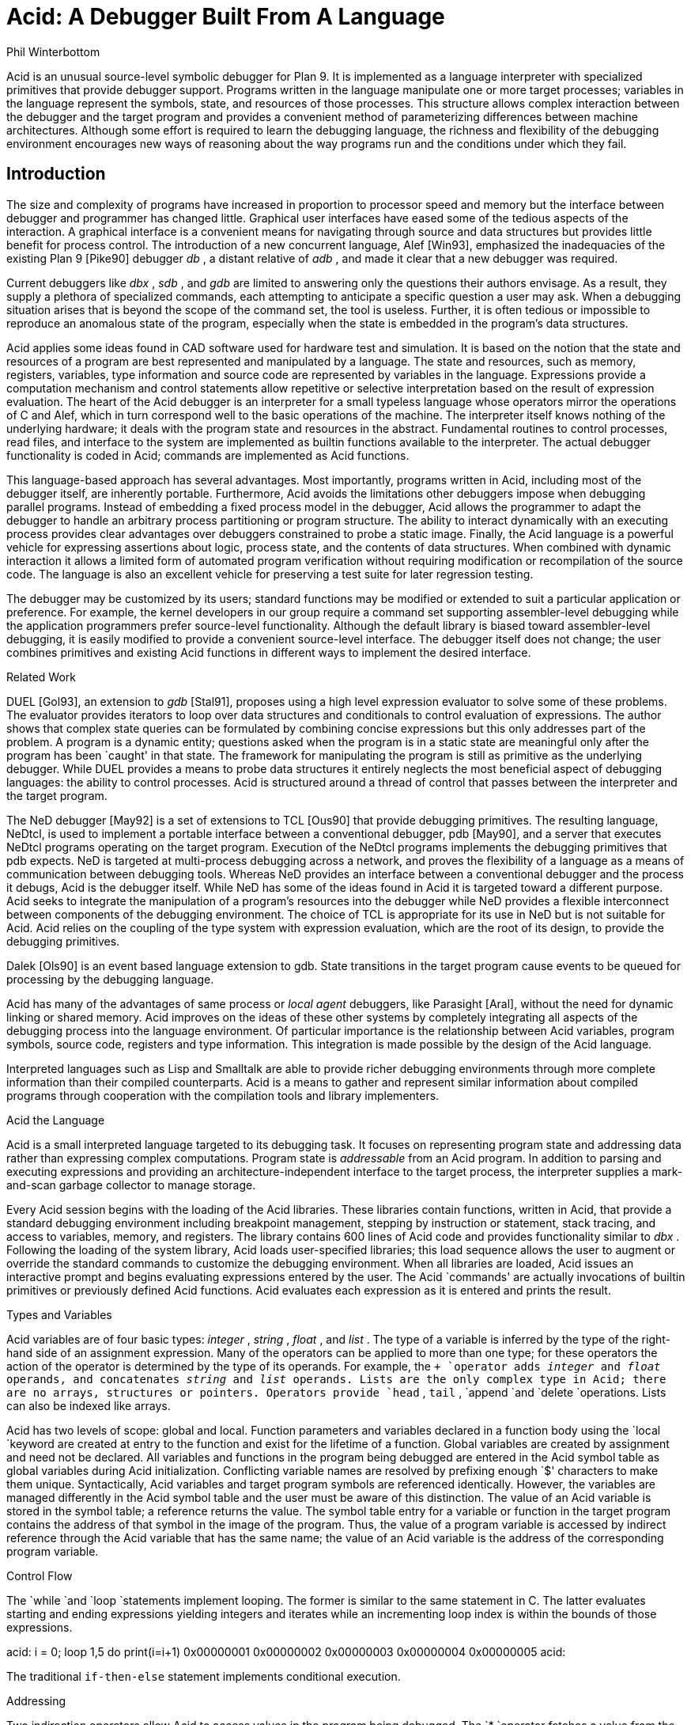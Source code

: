 = Acid: A Debugger Built From A Language
Phil Winterbottom


Acid is an unusual source-level symbolic debugger for Plan 9. It is implemented
as a language interpreter with specialized primitives that provide
debugger support.  Programs written in the language manipulate
one or more target processes; variables in the language represent the
symbols, state, and resources of those processes. 
This structure allows complex
interaction between the debugger and the target program and
provides a convenient method of parameterizing differences between
machine architectures.
Although some effort is required to learn
the debugging language, the richness and flexibility of the
debugging environment encourages new ways of reasoning about the way
programs run and the conditions under which they fail.


== Introduction

The size and complexity
of programs have increased in proportion to processor speed and memory but
the interface between debugger and programmer has changed little.
Graphical user interfaces have eased some of the tedious
aspects of the interaction. A graphical interface is a convenient
means for navigating through source and data structures but provides
little benefit for process control.
The introduction of a new concurrent language, Alef [Win93], emphasized the
inadequacies of the existing Plan 9 [Pike90] debugger
_db_ ,
a distant relative of
_adb_ ,
and made it clear that a new debugger was required.

Current debuggers like
_dbx_ ,
_sdb_ ,
and
_gdb_
are limited to answering only the questions their authors
envisage.  As a result, they supply a plethora
of specialized commands, each attempting to anticipate
a specific question a user may ask.
When a debugging situation arises that is beyond the scope
of the command set, the tool is useless.
Further,
it is often tedious or impossible to reproduce an anomalous state
of the program, especially when
the state is embedded in the program's data structures.

Acid applies some ideas found in CAD software used for
hardware test and simulation.
It is based on the notion that the state and resources of a program
are best represented and manipulated by a language. The state and resources,
such as memory, registers, variables, type information and source code
are represented by variables in the language.
Expressions provide a computation mechanism and control
statements allow repetitive or selective interpretation based
on the result of expression evaluation.
The heart of the Acid debugger is an interpreter for a small typeless
language whose operators mirror the operations
of C and Alef, which in turn correspond well to the basic operations of
the machine. The interpreter itself knows nothing of the underlying
hardware; it deals with the program state and resources
in the abstract.
Fundamental routines to control
processes, read files, and interface to the system are implemented
as builtin functions available to the interpreter.
The actual debugger functionality is coded
in Acid; commands are implemented as Acid functions.

This language-based approach has several advantages.
Most importantly, programs written in Acid, including most of the
debugger itself, are inherently portable.
Furthermore, Acid avoids the limitations other debuggers impose when
debugging parallel programs.  Instead of embedding a fixed
process model in the debugger, Acid allows the
programmer to adapt the debugger to handle an
arbitrary process partitioning or program structure. 
The ability to
interact dynamically with an executing process provides clear advantages
over debuggers constrained to probe a static image.
Finally, the Acid language is a powerful vehicle for expressing
assertions about logic, process state, and the contents of data structures.
When combined with dynamic interaction it allows a
limited form of automated program verification without requiring
modification or recompilation of the source code.
The language is also an
excellent vehicle for preserving a test suite for later regression testing.

The debugger may be customized by its users; standard
functions may be modified or extended to suit a particular application
or preference.
For example, the kernel developers in our group require a
command set supporting assembler-level debugging while the application
programmers prefer source-level functionality.
Although the default library is biased toward assembler-level debugging,
it is easily modified to provide a convenient source-level interface.
The debugger itself does not change; the user combines primitives
and existing Acid functions in different ways to
implement the desired interface.

Related Work

DUEL [Gol93], an extension to
_gdb_
[Stal91], proposes using a high level expression evaluator to solve
some of these problems. The evaluator provides iterators to loop over data
structures and conditionals to control evaluation of expressions.
The author shows that complex state queries can be formulated
by combining concise expressions but this only addresses part of the problem.
A program is a dynamic entity; questions asked when the program is in
a static state are meaningful only after the program has been `caught' in
that state. The framework for manipulating the program is still as
primitive as the underlying debugger. While DUEL provides a means to
probe data structures it entirely neglects the most beneficial aspect
of debugging languages: the ability to control processes. Acid is structured
around a thread of control that passes between the interpreter and the
target program.

The NeD debugger [May92] is a set of extensions to TCL [Ous90] that provide
debugging primitives. The resulting language, NeDtcl, is used to implement
a portable interface between a conventional debugger, pdb [May90], and
a server that executes NeDtcl programs operating on the target program.
Execution of the NeDtcl programs implements the debugging primitives
that pdb expects.
NeD is targeted at multi-process debugging across a network,
and proves the flexibility of a language as a means of
communication between debugging tools. Whereas NeD provides an interface
between a conventional debugger and the process it debugs, Acid is the
debugger itself. While NeD has some of the ideas
found in Acid it is targeted toward a different purpose. Acid seeks to
integrate the manipulation of a program's resources into the debugger
while NeD provides a flexible interconnect between components of
the debugging environment. The choice of TCL is appropriate for its use
in NeD but is not suitable for Acid. Acid relies on the coupling of the type
system with expression evaluation, which are the root of its design,
to provide the debugging primitives.

Dalek [Ols90] is an event based language extension to gdb. State transitions
in the target program cause events to be queued for processing by the
debugging language.

Acid has many of the advantages of same process or
_local_
_agent_
debuggers, like Parasight [Aral], without the need for dynamic linking or
shared memory.
Acid improves on the ideas of these other systems by completely integrating
all aspects of the debugging process into the language environment. Of
particular importance is the relationship between Acid variables,
program symbols, source code, registers and type information. This
integration is made possible by the design of the Acid language.

Interpreted languages such as Lisp and Smalltalk are able to provide
richer debugging environments through more complete information than
their compiled counterparts. Acid is a means to gather and represent
similar information about compiled programs through cooperation
with the compilation tools and library implementers.

Acid the Language

Acid is a small interpreted language targeted to its debugging task.
It focuses on representing program state and addressing data rather than
expressing complex computations. Program state is
_addressable_
from an Acid program.
In addition to parsing and executing expressions and providing
an architecture-independent interface to the target process,
the interpreter supplies a mark-and-scan garbage collector
to manage storage.

Every Acid session begins with the loading of the Acid libraries.
These libraries contain functions, written in Acid, that provide
a standard debugging environment including breakpoint management,
stepping by instruction or statement, stack tracing, and
access to variables, memory, and registers.
The library contains 600 lines of Acid code and provides
functionality similar to
_dbx_ .
Following the loading of the system library, Acid loads
user-specified libraries; this load sequence allows the
user to augment or override the standard commands
to customize the debugging environment.  When all libraries
are loaded, Acid issues an interactive prompt and begins
evaluating expressions entered by the user.  The Acid `commands'
are actually invocations of builtin primitives or previously defined
Acid functions. Acid evaluates each expression as it is entered and
prints the result.

Types and Variables

Acid variables are of four basic types:
_integer_ ,
_string_ ,
_float_ ,
and
_list_ .
The type of a variable is inferred by the type of the right-hand side of
an assignment expression.
Many of the operators can be applied to more than
one type; for these operators the action of the operator is determined
by the type of its operands.
For example,
the
`+
`operator adds
_integer_
and
_float_
operands, and concatenates
_string_
and
_list_
operands.
Lists are the only complex type in Acid; there are no arrays, structures
or pointers. Operators provide
`head` ,
`tail` ,
`append
`and
`delete
`operations.
Lists can also be indexed like arrays.

Acid has two levels of scope: global and local.
Function parameters and variables declared in a function body
using the
`local
`keyword are created at entry to the function and
exist for the lifetime of a function.
Global variables are created by assignment and need not be declared.
All variables and functions in the program
being debugged are entered in the Acid symbol table as global
variables during Acid initialization.
Conflicting variable names are resolved by prefixing enough `$' characters
to make them unique.
Syntactically, Acid variables and target program
symbols are referenced identically.
However, the variables are managed differently in the Acid
symbol table and the user must be aware of this distinction.
The value of an Acid variable is stored in the symbol
table; a reference returns the value.
The symbol table entry for a variable or function in the target
program contains the address of that symbol in the image
of the program.  Thus, the value of a program variable is
accessed by indirect reference through the Acid
variable that has the same name; the value of an Acid variable is the
address of the corresponding program variable.

Control Flow

The
`while
`and
`loop
`statements implement looping.
The former
is similar to the same statement in C.
The latter evaluates starting and ending expressions yielding
integers and iterates while an incrementing loop index
is within the bounds of those expressions.

acid: i = 0; loop 1,5 do print(i=i+1)
0x00000001
0x00000002
0x00000003
0x00000004
0x00000005
acid:

The traditional
`if-then-else` 
statement implements conditional execution.

Addressing

Two indirection operators allow Acid to access values in
the program being debugged.
The
`*
`operator fetches a value from the memory image of an
executing process;
the
`@
`operator fetches a value from the text file of the process.
When either operator appears on the left side of an assignment, the value
is written rather than read.

The indirection operator must know the size of the object
referenced by a variable.
The Plan 9 compilers neglect to include this
information in the program symbol table, so Acid cannot
derive this information implicitly.
Instead Acid variables have formats.
The format is a code
letter specifying the printing style and the effect of some of the
operators on that variable.
The indirection operators look at the format code to determine the
number of bytes to read or write.
The format codes are derived from the format letters used by
_db_ .
By default, symbol table variables and numeric constants
are assigned the format code
`'X'
`which specifies 32-bit hexadecimal.
Printing such a variable yields output of the form
`0x00123456` .
An indirect reference through the variable fetches 32 bits
of data at the address indicated by the variable.
Other formats specify various data types, for example
`i
`an instruction,
`D
`a signed 32 bit decimal,
`s
`a null-terminated string.
The
`fmt
`function
allows the user to change the format code of a variable
to control the printing format and
operator side effects.
This function evaluates the expression supplied as the first
argument, attaches the format code supplied as the second
argument to the result and returns that value.
If the result is assigned to a variable,
the new format code applies to
that variable.  For convenience, Acid provides the
`\e
`operator as a shorthand infix form of
`fmt` .
For example:

acid: x=10
acid: x				 // print x in hex
0x0000000a 
acid: x = fmt(x, 'D')		 // make x type decimal
acid: print(x, fmt(x, 'X'), x\eX) // print x in decimal & hex
10 0x0000000a 0x0000000a
acid: x				 // print x in decimal
10
acid: x\eo			 // print x in octal
000000000012

The 
`++
`and
`--
`operators increment or decrement a variable by an amount
determined by its format code.  Some formats imply a non-fixed size.
For example, the
`i
`format code disassembles an instruction into a string.
On a 68020, which has variable length instructions:

acid: p=main\ei                     // p=addr(main), type INST
acid: loop 1,5 do print(p\eX, @p++) // disassemble 5 instr's
0x0000222e LEA	0xffffe948(A7),A7
0x00002232 MOVL	s+0x4(A7),A2
0x00002236 PEA	0x2f($0)
0x0000223a MOVL	A2,-(A7)
0x0000223c BSR	utfrrune
acid:

Here,
`main
`is the address of the function of the same name in the program under test.
The loop retrieves the five instructions beginning at that address and
then prints the address and the assembly language representation of each.
Notice that the stride of the increment operator varies with the size of
the instruction: the
`MOVL
`at 
`0x0000223a
`is a two byte instruction while all others are four bytes long.

Registers are treated as normal program variables referenced
by their symbolic assembler language names.
When a
process stops, the register set is saved by the kernel
at a known virtual address in the process memory map.
The Acid variables associated with the registers point
to the saved values and the
`*
`indirection operator can then be used to read and write the register set.
Since the registers are accessed via Acid variables they may
be used in arbitrary expressions.

acid: PC                            // addr of saved PC
0xc0000f60 
acid: *PC
0x0000623c                          // contents of PC
acid: *PC\ea
main
acid: *R1=10                        // modify R1
acid: asm(*PC+4)                    // disassemble @ PC+4
main+0x4 0x00006240 	MOVW	R31,0x0(R29)
main+0x8 0x00006244 	MOVW	$setR30(SB),R30
main+0x10 0x0000624c 	MOVW	R1,_clock(SB)

Here, the saved
`PC
`is stored at address
`0xc0000f60` ;
its current content is
`0x0000623c` .
The
`a` ' `
format code converts this value to a string specifying
the address as an offset beyond the nearest symbol.
After setting the value of register
`1` ,
the example uses the
`asm
`command to disassemble a short section of code beginning
at four bytes beyond the current value of the
`PC` .

Process Interface

A program executing under Acid is monitored through the
_proc_
file system interface provided by Plan 9.
Textual messages written to the
`ctl
`file control the execution of the process.
For example writing
`waitstop
`to the control file causes the write to block until the target
process enters the kernel and is stopped. When the process is stopped
the write completes. The
`startstop
`message starts the target process and then does a
`waitstop
`action.
Synchronization between the debugger and the target process is determined
by the actions of the various messages. Some operate asynchronously to the
target process and always complete immediately, others block until the
action completes. The asynchronous messages allow Acid to control
several processes simultaneously.

The interpreter has builtin functions named after each of the control
messages. The functions take a process id as argument.
Any time a control message causes the program to execute instructions 
the interpreter performs two actions when the control operation has completed.
The Acid variables pointing at the register set are fixed up to point
at the saved registers, and then
the user defined function
`stopped
`is executed.
The 
`stopped
`function may print the current address,
line of source or instruction and return to interactive mode. Alternatively
it may traverse a complex data structure, gather statistics and then set
the program running again.

Several Acid variables are maintained by the debugger rather than the
programmer.
These variables allow generic Acid code to deal with the current process,
architecture specifics or the symbol table.
The variable
`pid
`is the process id of the current process Acid is debugging.
The variable
`symbols
`contains a list of lists where each sublist contains the symbol
name, its type and the value of the symbol.
The variable
`registers
`contains a list of the machine-specific register names. Global symbols in the target program
can be referenced directly by name from Acid. Local variables
are referenced using the colon operator as \f(CWfunction:variable\fP.

Source Level Debugging

Acid provides several builtin functions to manipulate source code.
The
`file
`function reads a text file, inserting each line into a list.
The
`pcfile
`and
`pcline
`functions each take an address as an argument.
The first
returns a string containing the name of the source file
and the second returns an integer containing the line number
of the source line containing the instruction at the address.

acid: pcfile(main)		// file containing main
main.c
acid: pcline(main)		// line # of main in source
11
acid: file(pcfile(main))[pcline(main)]	// print that line
main(int argc, char *argv[])
acid: src(*PC)			// print statements nearby
 9
 10 void
>11 main(int argc, char *argv[])
 12 {
 13	int a;

In this example, the three primitives are combined in an expression to print
a line of source code associated with an address.
The
`src
`function prints a few lines of source
around the address supplied as its argument. A companion routine,
`Bsrc` ,
communicates with the external editor
`sam` .
Given an address, it loads the corresponding source file into the editor
and highlights the line containing the address.  This simple interface
is easily extended to more complex functions.
For example, the
`step
`function can select the current file and line in the editor
each time the target program stops, giving the user a visual
trace of the execution path of the program. A more complete interface
allowing two way communication between Acid and the
`acme
`user interface [Pike93] is under construction. A filter between the debugger
and the user interface provides interpretation of results from both
sides of the interface. This allows the programming environment to
interact with the debugger and vice-versa, a capability missing from the
`sam
`interface.
The
`src
`and
`Bsrc
`functions are both written in Acid code using the file and line primitives.
Acid provides library functions to step through source level
statements and functions. Furthermore, addresses in Acid expressions can be
specified by source file and line.
Source code is manipulated in the Acid
_list_
data type.

The Acid Library

The following examples define some useful commands and
illustrate the interaction of the debugger and the interpreter.

defn bpset(addr)                          // set breakpoint
{
	if match(addr, bplist) >= 0 then
		print("bkpoint already set:", addr\ea, "\en");
	else {
		*fmt(addr, bpfmt) = bpinst;   // plant it
		bplist = append bplist, addr; // add to list
	}
}

The
`bpset
`function plants a break point in memory. The function starts by
using the
`match
`builtin to
search the breakpoint list to determine if a breakpoint is already
set at the address.
The indirection operator, controlled by the format code returned
by the
`fmt
`primitive, is used to plant the breakpoint in memory.
The variables
`bpfmt
`and
`bpinst
`are Acid global variables containing the format code specifying
the size of the breakpoint instruction and the breakpoint instruction
itself.
These
variables are set by architecture-dependent library code
when the debugger first attaches to the executing image.
Finally the address of the breakpoint is
appended to the breakpoint list,
`bplist` .

defn step()				// single step
{
	local lst, lpl, addr, bput;

	bput = 0;			// sitting on bkpoint
	if match(*PC, bplist) >= 0 then {	
		bput = fmt(*PC, bpfmt);	// save current addr
		*bput = @bput;		// replace it
	}

	lst = follow(*PC);		// get follow set

	lpl = lst;
	while lpl do {			// place breakpoints
		*(head lpl) = bpinst;
		lpl = tail lpl;
	}

	startstop(pid);			// do the step

	while lst do {			// remove breakpoints
		addr = fmt(head lst, bpfmt);
		*addr = @addr;		// replace instr.
		lst = tail lst;
	}
	if bput != 0 then
		*bput = bpinst;		// restore breakpoint
}

The
`step
`function executes a single assembler instruction.
If the
`PC
`is sitting
on a breakpoint, the address and size of
the breakpoint are saved.
The breakpoint instruction
is then removed using the
`@
`operator to fetch
`bpfmt
`bytes from the text file and to place it into the memory
of the executing process using the
`*
`operator.
The
`follow
`function is an Acid
builtin which returns a follow-set: a list of instruction addresses which
could be executed next.
If the instruction stored at the
`PC
`is a branch instruction, the
list contains the addresses of the next instruction and
the branch destination; otherwise, it contains only the
address of the next instruction.
The follow-set is then used to replace each possible following
instruction with a breakpoint instruction.  The original
instructions need not be saved; they remain
in their unaltered state in the text file.
The
`startstop
`builtin writes the `startstop' message to the
_proc_
control file for the process named
`pid` .
The target process executes until some condition causes it to
enter the kernel, in this case, the execution of a breakpoint.
When the process blocks, the debugger regains control and invokes the
Acid library function
`stopped
`which reports the address and cause of the blockage.
The
`startstop
`function completes and returns to the
`step
`function where
the follow-set is used to replace the breakpoints placed earlier.
Finally, if the address of the original
`PC
`contained a breakpoint, it is replaced.

Notice that this approach to process control is inherently portable;
the Acid code is shared by the debuggers for all architectures.
Acid variables and builtin functions provide a transparent interface
to architecture-dependent values and functions.  Here the breakpoint
value and format are referenced through Acid variables and the
`follow
`primitive masks the differences in the underlying instruction set.

The
`next
`function, similar to the
_dbx_
command of the same name,
is a simpler example.
This function steps through
a single source statement but steps over function calls.

defn next()
{
	local sp, bound;

	sp = *SP;			// save starting SP
	bound = fnbound(*PC);		// begin & end of fn.
	stmnt();			// step 1 statement
	pc = *PC;
	if pc >= bound[0] && pc < bound[1] then
		return {};

	while (pc<bound[0] || pc>bound[1]) && sp>=*SP do {
		step();
		pc = *PC;
	}
	src(*PC);
}

The
`next
`function
starts by saving the current stack pointer in a local variable.
It then uses the Acid library function
`fnbound
`to return the addresses of the first and last instructions in
the current function in a list.
The
`stmnt
`function executes a single source statement and then uses
`src
`to print a few lines of source around the new
`PC` .
If the new value of the
`PC
`remains in the current function,
`next
`returns.
When the executed statement is a function call or a return
from a function, the new value of the
`PC
`is outside the bounds calculated by
`fnbound` 
and the test of the
`while
`loop is evaluated.
If the statement was a return, the new value of the stack pointer
is greater than the original value and the loop completes without
execution.
Otherwise, the loop is entered and instructions are continually
executed until the value of the
`PC
`is between the bounds calculated earlier.  At that point, execution
ceases and a few lines of source in the vicinity of the
`PC
`are printed.

Acid provides concise and elegant expression for control and
manipulation of target programs. These examples demonstrate how a
few well-chosen primitives can be combined to create a rich debugging environment.

Dealing With Multiple Architectures

A single binary of Acid may be used to debug a program running on any
of the five processor architectures supported by Plan 9.  For example,
Plan 9 allows a user on a MIPS to import the
_proc_
file system from an i486-based PC and remotely debug a program executing
on that processor.

Two levels of abstraction provide this architecture independence.
On the lowest level, a Plan 9 library supplies functions to
decode the file header of the program being debugged and
select a table of system parameters
and a jump vector of architecture-dependent
functions based on the magic number.
Among these functions are byte-order-independent
access to memory and text files, stack manipulation, disassembly,
and floating point number interpretation.
The second level of abstraction is supplied by Acid.
It consists of primitives and approximately 200 lines
of architecture-dependent Acid library code that interface the
interpreter to the architecture-dependent library.
This layer performs functions such as mapping register names to
memory locations, supplying breakpoint values and sizes,
and converting processor specific data to Acid data types.
An example of the latter is the stack trace function
`strace` ,
which uses the stack traversal functions in the
architecture-dependent library to construct a list of lists describing
the context of a process.  The first level of list selects
each function in the trace; subordinate lists contain the
names and values of parameters and local variables of
the functions.  Acid commands and library functions that
manipulate and display process state information operate
on the list representation and are independent of the
underlying architecture.

Alef Runtime

Alef is a concurrent programming language,
designed specifically for systems programming, which supports both
shared variable and message passing paradigms.
Alef borrows the C expression syntax but implements
a substantially different type system.
The language provides a rich set of 
exception handling, process management, and synchronization
primitives, which rely on a runtime system.
Alef program bugs are often deadlocks, synchronization failures,
or non-termination caused by locks being held incorrectly.
In such cases, a process stalls deep
in the runtime code and it is clearly
unreasonable to expect a programmer using the language
to understand the detailed
internal semantics of the runtime support functions.

Instead, there is an Alef support library, coded in Acid, that
allows the programmer to interpret the program state in terms of
Alef operations.  Consider the example of a multi-process program
stalling because of improper synchronization.  A stack trace of
the program indicates that it is waiting for an event in some
obscure Alef runtime
synchronization function.
The function itself is irrelevant to the
programmer; of greater importance is the identity of the
unfulfilled event.
Commands in the Alef support library decode
the runtime data structures and program state to report the cause
of the blockage in terms of the high-level operations available to
the Alef programmer.  
Here, the Acid language acts
as a communications medium between Alef implementer and Alef user.

Parallel Debugging

The central issue in parallel debugging is how the debugger is
multiplexed between the processes comprising
the program.
Acid has no intrinsic model of process partitioning; it
only assumes that parallel programs share a symbol table,
though they need not share memory.
The
`setproc
`primitive attaches the debugger to a running process
associated with the process ID supplied as its argument
and assigns that value to the global variable
`pid` ,
thereby allowing simple rotation among a group of processes.
Further, the stack trace primitive is driven by parameters
specifying a unique process context, so it is possible to
examine the state of cooperating processes without switching
the debugger focus from the process of interest.
Since Acid is inherently extensible and capable of
dynamic interaction with subordinate processes, the
programmer can define Acid commands to detect and control
complex interactions between processes.
In short, the programmer is free to specify how the debugger reacts
to events generated in specific threads of the program.

The support for parallel debugging in Acid depends on a crucial kernel
modification: when the text segment of a program is written (usually to
place a breakpoint), the segment is cloned to prevent other threads
from encountering the breakpoint.  Although this incurs a slight performance
penalty, it is of little importance while debugging.

Communication Between Tools

The Plan 9 Alef and C compilers do not
embed detailed type information in the symbol table of an
executable file.
However, they do accept a command line option causing them to
emit descriptions of complex data types
(e.g., aggregates and abstract data types)
to an auxiliary file.
The vehicle for expressing this information is Acid source code.
When an Acid debugging session is 
subsequently started, that file is loaded with the other Acid libraries.

For each complex object in the program the compiler generates
three pieces of Acid code.
The first is a table describing the size and offset of each
member of the complex data type.  Following is an Acid function,
named the same as the object, that formats and prints each member.
Finally, Acid declarations associate the
Alef or C program variables of a type with the functions
to print them.
The three forms of declaration are shown in the following example:

struct Bitmap {
	Rectangle    0 r;
	Rectangle   16 clipr;
	'D'   32 ldepth;
	'D'   36 id;
	'X'   40 cache;
};


defn
Bitmap(addr) {
	complex Bitmap addr;
	print("Rectangle r {\en");
	Rectangle(addr.r);
	print("}\en");
	print("Rectangle clipr {\en");
	Rectangle(addr.clipr);
	print("}\en");
	print("	ldepth	", addr.ldepth, "\en");
	print("	id	", addr.id, "\en");
	print("	cache	", addr.cache, "\en");
};

complex Bitmap darkgrey;
complex Bitmap Window_settag:b;

The
`struct
`declaration specifies decoding instructions for the complex type named
`Bitmap` .
Although the syntax is superficially similar to a C structure declaration,
the semantics differ markedly: the C declaration specifies a layout, while
the Acid declaration tells how to decode it.
The declaration specifies a type, an offset, and name for each
member of the complex object. The type is either the name of another
complex declaration, for example,
`Rectangle` ,
or a format code.
The offset is the number of bytes from the start
of the object to the member
and the name is the member's name in the Alef or C declaration.
This type description is a close match for C and Alef, but is simple enough
to be language independent.

The
`Bitmap
`function expects the address of a
`Bitmap
`as its only argument.
It uses the decoding information contained in the
`Bitmap
`structure declaration to extract, format, and print the
value of each member of the complex object pointed to by
the argument.
The Alef compiler emits code to call other Acid functions
where a member is another complex type; here,
`Bitmap
`calls
`Rectangle
`to print its contents.

The
`complex
`declarations associate Alef variables with complex types.
In the example,
`darkgrey
`is the name of a global variable of type
`Bitmap
`in the program being debugged.
Whenever the name
`darkgrey
`is evaluated by Acid, it automatically calls the
`Bitmap
`function with the address of
`darkgrey
`as the argument.
The second
`complex
`declaration associates a local variable or parameter named
`b
`in function
`Window_settag
`with the
`Bitmap
`complex data type.

Acid borrows the C operators
`.
`and
`->
`to access the decoding parameters of a member of a complex type.
Although this representation is sufficiently general for describing
the decoding of both C and Alef complex data types, it may
prove too restrictive for target languages with more complicated
type systems.
Further, the assumption that the compiler can select the proper
Acid format code for each basic type in the language is somewhat
naive.  For example, when a member of a complex type is a pointer,
it is assigned a hexadecimal type code; integer members are always 
assigned a decimal type code.
This heuristic proves inaccurate when an integer field is a
bit mask or set of bit flags which are more appropriately displayed
in hexadecimal or octal.

Code Verification

Acid's ability to interact dynamically with
an executing program allows passive test and
verification of the target program.  For example,
a common concern is leak detection in programs using
`malloc` .
Of interest are two items: finding memory that was allocated
but never freed and detecting bad pointers passed to
`free` .
An auxiliary Acid library contains Acid functions to
monitor the execution of a program and detect these
faults, either as they happen or in the automated
post-mortem analysis of the memory arena.
In the following example, the
`sort
`command is run under the control of the
Acid memory leak library.

helix% acid -l malloc /bin/sort
/bin/sort: mips plan 9 executable
/lib/acid/port
/lib/acid/mips
/lib/acid/malloc
acid: go()
now
is
the
time
<ctrl-d>
is
now
the
time
27680 : breakpoint	_exits+0x4	MOVW	$0x8,R1
acid: 

The
`go
`command creates a process and plants
breakpoints at the entry to
`malloc
`and
`free` .
The program is then started and continues until it
exits or stops.  If the reason for stopping is anything
other than the breakpoints in
`malloc
`and
`free` ,
Acid prints the usual status information and returns to the
interactive prompt.

When the process stops on entering
`malloc` ,
the debugger must capture and save the address that
`malloc
`will return.
After saving a stack
trace so the calling routine can be identified, it places
a breakpoint at the return address and restarts the program.
When
`malloc
`returns, the breakpoint stops the program,
allowing the debugger
to grab the address of the new memory block from the return register.
The address and stack trace are added to the list of outstanding
memory blocks, the breakpoint is removed from the return point, and
the process is restarted.

When the process stops at the beginning of
`free` ,
the memory address supplied as the argument is compared to the list
of outstanding memory blocks.  If it is not found an error message
and a stack trace of the call is reported; otherwise, the
address is deleted from the list.

When the program exits, the list of outstanding memory blocks contains
the addresses of all blocks that were allocated but never freed.
The
`leak
`library function traverses the list producing a report describing
the allocated blocks.

acid: leak()
Lost a total of 524288 bytes from:
    malloc() malloc.c:32 called from dofile+0xe8 sort.c:217 
    dofile() sort.c:190 called from main+0xac sort.c:161 
    main() sort.c:128 called from _main+0x20 main9.s:10 
Lost a total of 64 bytes from:
    malloc() malloc.c:32 called from newline+0xfc sort.c:280 
    newline() sort.c:248 called from dofile+0x110 sort.c:222 
    dofile() sort.c:190 called from main+0xac sort.c:161 
    main() sort.c:128 called from _main+0x20 main9.s:10 
Lost a total of 64 bytes from:
    malloc() malloc.c:32 called from realloc+0x14 malloc.c:129 
    realloc() malloc.c:123 called from bldkey+0x358 sort.c:1388 
    buildkey() sort.c:1345 called from newline+0x150 sort.c:285 
    newline() sort.c:248 called from dofile+0x110 sort.c:222 
    dofile() sort.c:190 called from main+0xac sort.c:161 
    main() sort.c:128 called from _main+0x20 main9.s:10
acid: refs()
data...bss...stack...
acid: leak()
acid: 

The presence of a block in the allocation list does not imply
it is there because of a leak; for instance, it may have been
in use when the program terminated.
The
`refs()
`library function scans the
_data_ ,
_bss_ ,
and
_stack_
segments of the process looking for pointers
into the allocated blocks.  When one is found, the block is deleted from
the outstanding block list.
The
`leak
`function is used again to report the
blocks remaining allocated and unreferenced.
This strategy proves effective in detecting
disconnected (but non-circular) data structures.

The leak detection process is entirely passive.
The program is not
specially compiled and the source code is not required.
As with the Acid support functions for the Alef runtime environment,
the author of the library routines has encapsulated the
functionality of the library interface
in Acid code.
Any programmer may then check a program's use of the
library routines without knowledge of either implementation.
The performance impact of running leak detection is great
(about 10 times slower),
but it has not prevented interactive programs like
`sam
`and the
`8½
`window system from being tested.

Code Coverage

Another common component of software test uses 
_coverage_ 
analysis.
The purpose of the test is to determine which paths through the code have
not been executed while running the test suite.
This is usually
performed by a combination of compiler support and a reporting tool run
on the output generated by statements compiled into the program.
The compiler emits code that
logs the progress of the program as it executes basic blocks and writes the
results to a file. The file is then processed by the reporting tool 
to determine which basic blocks have not been executed.

Acid can perform the same function in a language independent manner without
modifying the source, object or binary of the program. The following example
shows
`ls
`being run under the control of the Acid coverage library.

philw-helix% acid -l coverage /bin/ls
/bin/ls: mips plan 9 executable
/lib/acid/port
/lib/acid/mips
/lib/acid/coverage
acid: coverage()
acid
newstime
profile
tel
wintool
2: (error) msg: pid=11419 startstop: process exited
acid: analyse(ls)
ls.c:102,105
	102:     return 1;
	103: }
	104: if(db[0].qid.path&CHDIR && dflag==0){
	105:     output();
ls.c:122,126
	122:     memmove(dirbuf+ndir, db, sizeof(Dir));
	123:     dirbuf[ndir].prefix = 0;
	124:     p = utfrrune(s, '/');
	125:     if(p){
	126:         dirbuf[ndir].prefix = s;

The
`coverage
`function begins by looping through the text segment placing
breakpoints at the entry to each basic block. The start of each basic
block is found using the Acid builtin function
`follow` .
If the list generated by
`follow` 
contains more than one
element, then the addresses mark the start of basic blocks. A breakpoint
is placed at each address to detect entry into the block. If the result
of
`follow
`is a single address then no action is taken, and the next address is
considered. Acid maintains a list of
breakpoints already in place and avoids placing duplicates (an address may be
the destination of several branches).

After placing the breakpoints the program is set running.
Each time a breakpoint is encountered
Acid deletes the address from the breakpoint list, removes the breakpoint
from memory and then restarts the program.
At any instant the breakpoint list contains the addresses of basic blocks
which have not been executed. 
The
`analyse
`function reports the lines of source code bounded by basic blocks
whose addresses are have not been deleted from the breakpoint list.
These are the basic blocks which have not been executed.
Program performance is almost unaffected since each breakpoint is executed
only once and then removed.

The library contains a total of 128 lines of Acid code.
An obvious extension of this algorithm could be used to provide basic block
profiling.

Conclusion

Acid has two areas of weakness. As with
other language-based tools like
_awk_ ,
a programmer must learn yet another language to step beyond the normal
debugging functions and use the full power of the debugger.
Second, the command line interface supplied by the
_yacc_
parser is inordinately clumsy.
Part of the problem relates directly to the use of
_yacc_
and could be circumvented with a custom parser.
However, structural problems would remain: Acid often requires
too much typing to execute a simple
command.
A debugger should prostitute itself to its users, doing whatever
is wanted with a minimum of encouragement; commands should be
concise and obvious. The language interface is more consistent than
an ad hoc command interface but is clumsy to use.
Most of these problems are addressed by an Acme interface
which is under construction. This should provide the best of
both worlds: graphical debugging and access to the underlying acid
language when required.

The name space clash between Acid variables, keywords, program variables,
and functions is unavoidable.
Although it rarely affects a debugging session, it is annoying
when it happens and is sometimes difficult to circumvent.
The current renaming scheme
is too crude; the new names are too hard to remember.

Acid has proved to be a powerful tool whose applications
have exceeded expectations.
Of its strengths, portability, extensibility and parallel debugging support
were by design and provide the expected utility.
In retrospect,
its use as a tool for code test and verification and as
a medium for communicating type information and encapsulating
interfaces has provided unanticipated benefits and altered our
view of the debugging process.

Acknowledgments

Bob Flandrena was the first user and helped prepare the paper.
Rob Pike endured three buggy Alef compilers and a new debugger
in a single sitting.

References

[Pike90] R. Pike, D. Presotto, K. Thompson, H. Trickey,
``Plan 9 from Bell Labs'',

UKUUG Proc. of the Summer 1990 Conf.,

London, England,
1990.

[Gol93] M. Golan, D. Hanson,
``DUEL -- A Very High-Level Debugging Language'',

USENIX Proc. of the Winter 1993 Conf.,

San Diego, CA,
1993.

[Lin90] M. A. Linton,
``The Evolution of DBX'',

USENIX Proc. of the Summer 1990 Conf.,

Anaheim, CA,
1990.

[Stal91] R. M. Stallman, R. H. Pesch,
``Using GDB: A guide to the GNU source level debugger'',
Technical Report, Free Software Foundation,
Cambridge, MA,
1991.

[Win93] P. Winterbottom,
``Alef reference Manual'',
reprinted in this volume.

[Pike93] Rob Pike,
``Acme: A User Interface for Programmers'',

USENIX Proc. of the Winter 1994 Conf.,

San Francisco, CA,
reprinted in this volume.

[Ols90] Ronald A. Olsson, Richard H. Crawford, and W. Wilson Ho,
``Dalek: A GNU, improved programmable debugger'',

USENIX Proc. of the Summer 1990 Conf.,

Anaheim, CA.

[May92] Paul Maybee,
``NeD: The Network Extensible Debugger''

USENIX Proc. of the Summer 1992 Conf.,

San Antonio, TX.

[Aral] Ziya Aral, Ilya Gertner, and Greg Schaffer,
``Efficient debugging primitives for multiprocessors'',

Proceedings of the Third International Conference on Architectural
Support for Programming Languages and Operating Systems,

SIGPLAN notices Nr. 22, May 1989.
